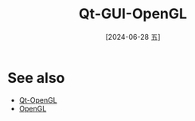 :PROPERTIES:
:ID:       3324577b-db59-4308-974a-63058e7b03c8
:END:
#+title: Qt-GUI-OpenGL
#+date: [2024-06-28 五]
#+last_modified: [2024-06-28 五 15:28]




* See also
- [[id:7bf414a5-e54d-433f-bc7c-6832e69fc87e][Qt-OpenGL]]
- [[id:15b955f8-12dd-467c-88bf-e467ccc44718][OpenGL]]
